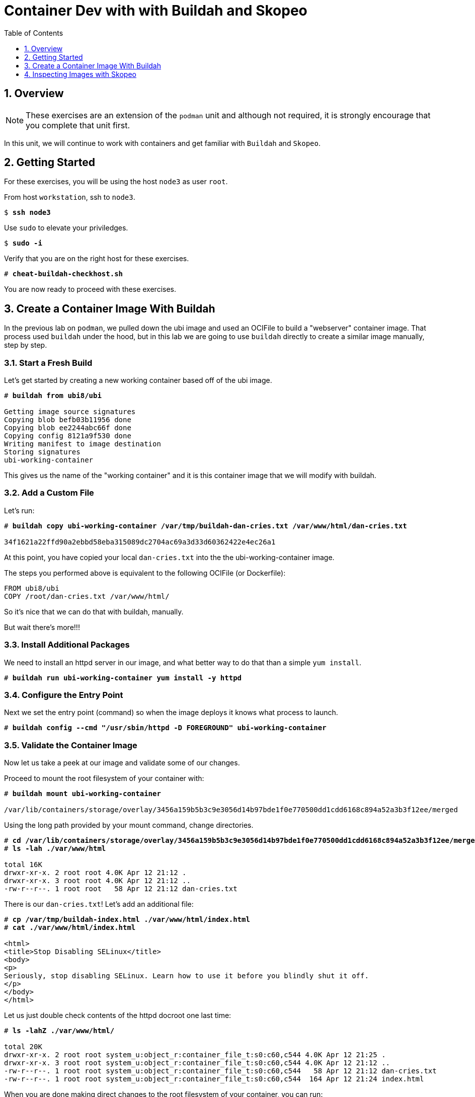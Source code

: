 :sectnums:
:sectnumlevels: 3
:markup-in-source: verbatim,attributes,quotes
ifdef::env-github[]
:tip-caption: :bulb:
:note-caption: :information_source:
:important-caption: :heavy_exclamation_mark:
:caution-caption: :fire:
:warning-caption: :warning:
endif::[]

:toc:
:toclevels: 1

= Container Dev with with Buildah and Skopeo

== Overview

NOTE: These exercises are an extension of the `podman` unit and although not required, it is strongly encourage that you complete that unit first.

In this unit, we will continue to work with containers and get familiar with `Buildah` and `Skopeo`.  

== Getting Started

For these exercises, you will be using the host `node3` as user `root`.

From host `workstation`, ssh to `node3`.

[bash,options="nowrap",subs="{markup-in-source}"]
----
$ *ssh node3*
----

Use `sudo` to elevate your priviledges.

[bash,options="nowrap",subs="{markup-in-source}"]
----
$ *sudo -i*
----

Verify that you are on the right host for these exercises.

[bash,options="nowrap",subs="{markup-in-source}"]
----
# *cheat-buildah-checkhost.sh*
----

You are now ready to proceed with these exercises.

== Create a Container Image With Buildah

In the previous lab on `podman`, we pulled down the ubi image and used an OCIFile to build a "webserver" container image. That process used `buildah` under the hood, but in this lab we are going to use `buildah` directly to create a similar image manually, step by step.

=== Start a Fresh Build

Let's get started by creating a new working container based off of the ubi image.

[bash,options="nowrap",subs="{markup-in-source}"]
----
# *buildah from ubi8/ubi*

Getting image source signatures
Copying blob befb03b11956 done
Copying blob ee2244abc66f done
Copying config 8121a9f530 done
Writing manifest to image destination
Storing signatures
ubi-working-container
----

This gives us the name of the "working container" and it is this container image that we will modify with buildah.

=== Add a Custom File

Let's run:

[bash,options="nowrap",subs="{markup-in-source}"]
----
# *buildah copy ubi-working-container /var/tmp/buildah-dan-cries.txt /var/www/html/dan-cries.txt*

34f1621a22ffd90a2ebbd58eba315089dc2704ac69a3d33d60362422e4ec26a1
----

At this point, you have copied your local `dan-cries.txt` into the the ubi-working-container image.

The steps you performed above is equivalent to the following OCIFile (or Dockerfile):

----
FROM ubi8/ubi
COPY /root/dan-cries.txt /var/www/html/
----

So it's nice that we can do that with buildah, manually.

But wait there's more!!!

=== Install Additional Packages

We need to install an httpd server in our image, and what better way to do that than a simple `yum install`.

[bash,options="nowrap",subs="{markup-in-source}"]
----
# *buildah run ubi-working-container yum install -y httpd*
----

=== Configure the Entry Point

Next we set the entry point (command) so when the image deploys it knows what process to launch.

[bash,options="nowrap",subs="{markup-in-source}"]
----
# *buildah config --cmd "/usr/sbin/httpd -D FOREGROUND" ubi-working-container*
----

=== Validate the Container Image

Now let us take a peek at our image and validate some of our changes.

Proceed to mount the root filesystem of your container with:

[bash,options="nowrap",subs="{markup-in-source}"]
----
# *buildah mount ubi-working-container*

/var/lib/containers/storage/overlay/3456a159b5b3c9e3056d14b97bde1f0e770500dd1cdd6168c894a52a3b3f12ee/merged
----

Using the long path provided by your mount command, change directories.

[bash,options="nowrap",subs="{markup-in-source}"]
----
# *cd /var/lib/containers/storage/overlay/3456a159b5b3c9e3056d14b97bde1f0e770500dd1cdd6168c894a52a3b3f12ee/merged*
# *ls -lah ./var/www/html*

total 16K
drwxr-xr-x. 2 root root 4.0K Apr 12 21:12 .
drwxr-xr-x. 3 root root 4.0K Apr 12 21:12 ..
-rw-r--r--. 1 root root   58 Apr 12 21:12 dan-cries.txt
----

There is our `dan-cries.txt`! Let's add an additional file:

[bash,options="nowrap",subs="{markup-in-source}"]
----
# *cp /var/tmp/buildah-index.html ./var/www/html/index.html*
# *cat ./var/www/html/index.html*

<html>
<title>Stop Disabling SELinux</title>
<body>
<p>
Seriously, stop disabling SELinux. Learn how to use it before you blindly shut it off.
</p>
</body>
</html>
----

Let us just double check contents of the httpd docroot one last time:

[bash,options="nowrap",subs="{markup-in-source}"]
----
# *ls -lahZ ./var/www/html/*

total 20K
drwxr-xr-x. 2 root root system_u:object_r:container_file_t:s0:c60,c544 4.0K Apr 12 21:25 .
drwxr-xr-x. 3 root root system_u:object_r:container_file_t:s0:c60,c544 4.0K Apr 12 21:12 ..
-rw-r--r--. 1 root root system_u:object_r:container_file_t:s0:c60,c544   58 Apr 12 21:12 dan-cries.txt
-rw-r--r--. 1 root root system_u:object_r:container_file_t:s0:c60,c544  164 Apr 12 21:24 index.html
----

When you are done making direct changes to the root filesystem of your container, you can run:

[bash,options="nowrap",subs="{markup-in-source}"]
----
# *cd /root*
# *buildah unmount ubi-working-container*

e918debcaabb5820997b1a4969fbd45284adc0a2869d1f22a1bce78f703ff3c6
----

==== Commit Changes to New Image

At this point, we've used buildah to run commands and create a container image similar to those in the OCIFile used in the `podman` unit.  Go ahead and commit the working container in to an actual container image:

[bash,options="nowrap",subs="{markup-in-source}"]
----
# *buildah commit ubi-working-container webserver2*

Getting image source signatures
Copying blob d3ada5af5602 skipped: already exists
Copying blob 668db11eda93 skipped: already exists
Copying blob 0f75b7e04ec6 done
Copying config a831badcea done
Writing manifest to image destination
Storing signatures
a831badcea41e924fd4a37f98431702142c17a64d06bd5444ac4471c1285be50
----

Let's look at our images:

[bash,options="nowrap",subs="{markup-in-source}"]
----
# *podman images*

REPOSITORY                            TAG      IMAGE ID       CREATED          SIZE
localhost/webserver2                  latest   a831badcea41   25 seconds ago   240 MB
registry.access.redhat.com/ubi8/ubi   latest   8121a9f5303b   12 days ago      240 MB
----

==== Deploy

Now let's run that webserver:

[bash,options="nowrap",subs="{markup-in-source}"]
----
# *podman run -d -p 8080:80 webserver2*
----

==== Validate

Finally let's test our new webserver:

[bash,options="nowrap",subs="{markup-in-source}"]
----
# *curl http://localhost:8080/*

<html>
<title>Stop Disabling SELinux</title>
<body>
<p>
Seriously, stop disabling SELinux. Learn how to use it before you blindly shut it off.
</p>
</body>
</html>
----

and:

[bash,options="nowrap",subs="{markup-in-source}"]
----
# *curl http://localhost:8080/dan-cries.txt*

Every time you run setenforce 0, you make Dan Walsh weep.
----

As you can see, all of the changes we made with buildah are active and working in this new container image!

== Inspecting Images with Skopeo

Let's take a look at the webserver2:latest container that we just built:

[bash,options="nowrap",subs="{markup-in-source}"]
----
# *skopeo inspect containers-storage:localhost/webserver2:latest*

{
    "Name": "localhost/webserver2",
    "Digest": "sha256:15ad1feee74c68a16031b2120793873432572d2592e0818bc4cff9842696b651",
    "RepoTags": [],
    "Created": "2020-04-13T02:17:40.873320811Z",
    "DockerVersion": "",
    "Labels": {
        "architecture": "x86_64",
        "authoritative-source-url": "registry.access.redhat.com",
        "build-date": "2020-03-31T14:54:13.907559",
        "com.redhat.build-host": "cpt-1007.osbs.prod.upshift.rdu2.redhat.com",
        "com.redhat.component": "ubi8-container",
        "com.redhat.license_terms": "https://www.redhat.com/en/about/red-hat-end-user-license-agreements#UBI",
        "description": "The Universal Base Image is designed and engineered to be the base layer for all of your containerized applications, middleware and utilities. This base image is freely redistributable, but Red Hat only supports Red Hat technologies through subscriptions for Red Hat products. This image is maintained by Red Hat and updated regularly.",
        "distribution-scope": "public",
        "io.k8s.description": "The Universal Base Image is designed and engineered to be the base layer for all of your containerized applications, middleware and utilities. This base image is freely redistributable, but Red Hat only supports Red Hat technologies through subscriptions for Red Hat products. This image is maintained by Red Hat and updated regularly.",
        "io.k8s.display-name": "Red Hat Universal Base Image 8",
        "io.openshift.expose-services": "",
        "io.openshift.tags": "base rhel8",
        "maintainer": "Red Hat, Inc.",
        "name": "ubi8",
        "release": "408",
        "summary": "Provides the latest release of Red Hat Universal Base Image 8.",
        "url": "https://access.redhat.com/containers/#/registry.access.redhat.com/ubi8/images/8.1-408",
        "vcs-ref": "26f36bfa3e3a04c8c866b250924c1aefc34f01c9",
        "vcs-type": "git",
        "vendor": "Red Hat, Inc.",
        "version": "8.1"
    },
    "Architecture": "amd64",
    "Os": "linux",
    "Layers": [
        "sha256:d3ada5af5602bd0da378e4f0144f8fe8bdbe3f5a65f367dd9ebe759756bada68",
        "sha256:668db11eda933a46ae8030a8643b96088218dae0efeac54bc6dbc88488725c1b",
        "sha256:d9142adf6c6796bbbccc6065c57508e87138921d3aea0e9fc368f9861606da68"
    ]
}
----

We will see that this container is based on the Red Hat UBI image. 

Let's look at the ubi8/ubi container that we built this off of and compare the layers section:

[bash,options="nowrap",subs="{markup-in-source}"]
----
# *skopeo inspect containers-storage:registry.access.redhat.com/ubi8/ubi:latest*

{
    "Name": "registry.access.redhat.com/ubi8/ubi",
    "Digest": "sha256:f6648a87c8c52099bacd19b112beb3b65407ae6d3441f9b559ba53c4112c57a4",
    "RepoTags": [],
    "Created": "2020-03-31T14:54:42.119985Z",
    "DockerVersion": "1.13.1",
    "Labels": {
        "architecture": "x86_64",
        "authoritative-source-url": "registry.access.redhat.com",
        "build-date": "2020-03-31T14:54:13.907559",
        "com.redhat.build-host": "cpt-1007.osbs.prod.upshift.rdu2.redhat.com",
        "com.redhat.component": "ubi8-container",
        "com.redhat.license_terms": "https://www.redhat.com/en/about/red-hat-end-user-license-agreements#UBI",
        "description": "The Universal Base Image is designed and engineered to be the base layer for all of your containerized applications, middleware and utilities. This base image is freely redistributable, but Red Hat only supports Red Hat technologies through subscriptions for Red Hat products. This image is maintained by Red Hat and updated regularly.",
        "distribution-scope": "public",
        "io.k8s.description": "The Universal Base Image is designed and engineered to be the base layer for all of your containerized applications, middleware and utilities. This base image is freely redistributable, but Red Hat only supports Red Hat technologies through subscriptions for Red Hat products. This image is maintained by Red Hat and updated regularly.",
        "io.k8s.display-name": "Red Hat Universal Base Image 8",
        "io.openshift.expose-services": "",
        "io.openshift.tags": "base rhel8",
        "maintainer": "Red Hat, Inc.",
        "name": "ubi8",
        "release": "408",
        "summary": "Provides the latest release of Red Hat Universal Base Image 8.",
        "url": "https://access.redhat.com/containers/#/registry.access.redhat.com/ubi8/images/8.1-408",
        "vcs-ref": "26f36bfa3e3a04c8c866b250924c1aefc34f01c9",
        "vcs-type": "git",
        "vendor": "Red Hat, Inc.",
        "version": "8.1"
    },
    "Architecture": "amd64",
    "Os": "linux",
    "Layers": [
        "sha256:ee2244abc66ff9c6a4bf50fe19041fec82a95c87d18ee3a3660368cb274927c7",
        "sha256:befb03b11956169cf23096fc58081ca35034a6545fc37d63605bf0d200fe5eda"
    ]
}
----

Comparing the layers section, we can see that our container has 3 layers whereas the original container only has 2 layers. In this, we can tell that there are differences between these containers.

Pretty neat that we can look inside local containers, but what about containers that are in registries? Skopeo can inspect containers on remote registries without the need to pull the image locally. Let's give that a test:

[bash,options="nowrap",subs="{markup-in-source}"]
----
# *skopeo inspect docker://registry.access.redhat.com/ubi8/ubi-minimal:latest*

{
    "Name": "registry.access.redhat.com/ubi8/ubi-minimal",
    "Digest": "sha256:df6f9e5d689e4a0b295ff12abc6e2ae2932a1f3e479ae1124ab76cf40c3a8cdd",
    "RepoTags": [
        "8.1",
        "8.0",
        "8.1-409-source",
        "8.0-127",
        "8.0-204",
        "8.1-398-source",
        "8.0-213",
        "8.0-159",
        "8.1-328",
        "8.1-398",
        "8.1-409",
        "8.1-407-source",
        "8.1-407",
        "8.1-279",
        "latest",
        "8.0-131"
    ],
    "Created": "2020-03-31T14:52:10.793843Z",
    "DockerVersion": "1.13.1",
    "Labels": {
        "architecture": "x86_64",
        "authoritative-source-url": "registry.access.redhat.com",
        "build-date": "2020-03-31T14:51:49.719962",
        "com.redhat.build-host": "cpt-1002.osbs.prod.upshift.rdu2.redhat.com",
        "com.redhat.component": "ubi8-minimal-container",
        "com.redhat.license_terms": "https://www.redhat.com/en/about/red-hat-end-user-license-agreements#UBI",
        "description": "The Universal Base Image Minimal is a stripped down image that uses microdnf as a package manager. This base image is freely redistributable, but Red Hat only supports Red Hat technologies through subscriptions for Red Hat products. This image is maintained by Red Hat and updated regularly.",
        "distribution-scope": "public",
        "io.k8s.description": "The Universal Base Image Minimal is a stripped down image that uses microdnf as a package manager. This base image is freely redistributable, but Red Hat only supports Red Hat technologies through subscriptions for Red Hat products. This image is maintained by Red Hat and updated regularly.",
        "io.k8s.display-name": "Red Hat Universal Base Image 8 Minimal",
        "io.openshift.expose-services": "",
        "io.openshift.tags": "minimal rhel8",
        "maintainer": "Red Hat, Inc.",
        "name": "ubi8-minimal",
        "release": "409",
        "summary": "Provides the latest release of the minimal Red Hat Universal Base Image 8.",
        "url": "https://access.redhat.com/containers/#/registry.access.redhat.com/ubi8-minimal/images/8.1-409",
        "vcs-ref": "8c3c7acc321ed054dded6e6e13b5c09c043f42dc",
        "vcs-type": "git",
        "vendor": "Red Hat, Inc.",
        "version": "8.1"
    },
    "Architecture": "amd64",
    "Os": "linux",
    "Layers": [
        "sha256:b26afdf22be4e9c30220796780a297b91549a3b3041b6fdcbda71bf48a6912e7",
        "sha256:218f593046abe6e9f194aed3fc2a2ad622065d6800175514dffa55dfce624b56"
    ]
}
----

The above allows us to look at the registry's copy of ubi8/ubi.

Next let's run:

[bash,options="nowrap",subs="{markup-in-source}"]
----
# *podman images*

REPOSITORY                            TAG      IMAGE ID       CREATED         SIZE
localhost/webserver2                  latest   b660ca86ee4b   7 minutes ago   271 MB
registry.access.redhat.com/ubi8/ubi   latest   8121a9f5303b   12 days ago     240 MB
----

Notice that ubi8/ubi-minimal is not local to our registry. Skopeo provided that inspection completely remotely.

=== Obtaining tarballs of containers in remote registries for further inspection

Let's run:

[bash,options="nowrap",subs="{markup-in-source}"]
----
# *mkdir /root/ubi-tarball*
# *skopeo copy docker://registry.access.redhat.com/ubi8/ubi-minimal:latest dir:/root/ubi-tarball*

Getting image source signatures
Copying blob b26afdf22be4 done
Copying blob 218f593046ab done
Copying config 91d23a64fd done
Writing manifest to image destination
Storing signatures
----

and now we can do:

[bash,options="nowrap",subs="{markup-in-source}"]
----
# *cd /root/ubi-tarball*
# *ls -l*

total 33888
drwxr-xr-x. 2 root root     4096 Apr 13 09:48 .
dr-xr-x---. 5 root root     4096 Apr 13 09:48 ..
-rw-r--r--. 1 root root     1529 Apr 13 09:48 218f593046abe6e9f194aed3fc2a2ad622065d6800175514dffa55dfce624b56
-rw-r--r--. 1 root root     4457 Apr 13 09:48 91d23a64fdf259ffce4181b40ce3dafa982a9e4a76ae6a88c1e662c6166c7324
-rw-r--r--. 1 root root 34668948 Apr 13 09:48 b26afdf22be4e9c30220796780a297b91549a3b3041b6fdcbda71bf48a6912e7
-rw-r--r--. 1 root root      737 Apr 13 09:48 manifest.json
-rw-r--r--. 1 root root       33 Apr 13 09:48 version
----

Inspecting the images with the `file` command, we discover that these a couple of text file along with a couple of zipped (compressed) tar files.

[bash,options="nowrap",subs="{markup-in-source}"]
----
# *file **

218f593046abe6e9f194aed3fc2a2ad622065d6800175514dffa55dfce624b56: gzip compressed data, original size 20480
91d23a64fdf259ffce4181b40ce3dafa982a9e4a76ae6a88c1e662c6166c7324: ASCII text, with very long lines
b26afdf22be4e9c30220796780a297b91549a3b3041b6fdcbda71bf48a6912e7: gzip compressed data, original size 108462080
manifest.json:                                                    ASCII text
version:                                                          ASCII text
----

Let's take a test view of the contents of the largest gzip file (examine "original size"):

[bash,options="nowrap",subs="{markup-in-source}"]
----
# *tar tvzf b26afdf22be4e9c30220796780a297b91549a3b3041b6fdcbda71bf48a6912e7*

dr-xr-xr-x root/root         0 2020-03-31 10:48 ./
lrwxrwxrwx root/root         0 2018-08-12 05:46 ./lib64 -> usr/lib64
lrwxrwxrwx root/root         0 2018-08-12 05:46 ./lib -> usr/lib
drwxr-xr-x root/root         0 2020-03-31 10:48 ./etc/
drwxr-xr-x root/root         0 2020-03-31 10:48 ./etc/libssh/
-rw-r--r-- root/root       178 2019-08-05 10:32 ./etc/libssh/libssh_client.config
-rw-r--r-- root/root       179 2019-08-05 10:32 ./etc/libssh/libssh_server.config
-rw-r--r-- root/root        22 2019-09-25 14:17 ./etc/issue.net
-rw-r--r-- root/root      1498 2019-11-28 12:53 ./etc/nsswitch.conf.bak
-rw-r--r-- root/root        55 2020-03-31 10:47 ./etc/resolv.conf
drwxr-xr-x root/root         0 2018-08-12 05:46 ./etc/bash_completion.d/
lrwxrwxrwx root/root         0 2018-09-10 10:14 ./etc/rc0.d -> rc.d/rc0.d
-rw-r--r-- root/root      9490 2020-03-31 10:48 ./etc/ld.so.cache
-rw-r--r-- root/root        58 2018-09-10 07:51 ./etc/networks
-rw-r--r-- root/root      1362 2018-09-10 07:51 ./etc/ethertypes
... SNIP...
----

The output is going to scroll by rather quickly, but just note that this is a complete filesystem for the container image.

NOTE: If you are more curious and would like to inspect the details a little further you could pipe the output to `more` or `less` and page through the archive contents.  `tar tvzf b26afdf22be4e9c30220796780a297b91549a3b3041b6fdcbda71bf48a6912e7 | less`

The other two numeric files provided in the image download are:

  * a copy of the metadata in text 
  * an additional tarball of any container secrets
  
Lastly, a couple of ASCII text files:

  * oci config info used to build the container
  * version info
  * manifest info

=== Other Uses of Skopeo

Skopeo can also do the following things:

  * Copy an image (manifest, filesystem layers, signatures) from one location to another. It can convert between manifest types in doing this (oci, v2s1, v2s2)
  * Delete images from registries that you have admin rights to.
  * Push images to registries that you have push rights to.

Examples of how to do these things are available in 'man skopeo'

=== Cleanup

[bash,options="nowrap",subs="{markup-in-source}"]
----
# *podman stop --all*
# *podman rm --all*

# *buildah stop --all*
# *buildah rm --all*

# *podman rmi --all*
# *buildah rmi --all*
----

[discrete]
== Additional Reference Materials

NOTE: You are not required to reference any additional resources for these exercises.  This is informational only.

    * link:https://www.redhat.com/en/blog/introducing-red-hat-universal-base-image?sc_cid=701f2000000txokAAA&utm_source=bambu&utm_medium=social&utm_campaign=abm[Introducing the Red Hat Universal Base Image - Scott McCarty]
    * link:https://developers.redhat.com/blog/2018/11/20/buildah-podman-containers-without-daemons/[Containers without daemons: Podman and Buildah available in RHEL 7.6 and RHEL 8 Beta - Tom Sweeney]
    * link:https://linuxhandbook.com/buildah-basics/[Getting Started with Buildah - Servesha]

[discrete]
== End of Unit

////
Always end files with a blank line to avoid include problems.
////
